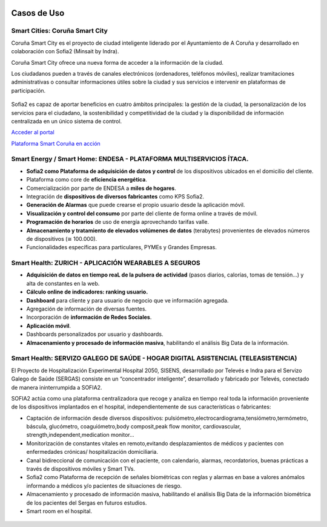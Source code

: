 .. figure::  ./images/logo_sofia2_grande.png
 :align:   center
 
Casos de Uso
============

Smart Cities: Coruña Smart City
-------------------------------
Coruña Smart City es el proyecto de ciudad inteligente liderado por el Ayuntamiento de A Coruña y desarrollado en colaboración con Sofia2 (Minsait by Indra).

Coruña Smart City ofrece una nueva forma de acceder a la información de la ciudad.

Los ciudadanos pueden a través de canales electrónicos (ordenadores, teléfonos móviles), realizar tramitaciones administrativas o consultar informaciones útiles sobre la ciudad y sus servicios e intervenir en plataformas de participación.


.. figure::  ./images/indra-coruna-smart-city.jpg
 :align:   center


Sofia2 es capaz de aportar beneficios en cuatro ámbitos principales: la gestión de la ciudad, la personalización de los servicios para el ciudadano, la sostenibilidad y competitividad de la ciudad y la disponibilidad de información centralizada en un único sistema de control.


|external-link| `Acceder al portal <https://smart.coruna.es/>`_

|ver-video| `Plataforma Smart Coruña en acción <https://www.youtube.com/watch?v=9G4ivBegc2E>`_


Smart Energy / Smart Home: ENDESA - PLATAFORMA MULTISERVICIOS ÍTACA.
--------------------------------------------------------------------

* **Sofia2 como Plataforma de adquisición de datos y control** de los dispositivos ubicados en el domicilio del cliente.

* Plataforma como core de  **eficiencia energética**.

* Comercialización por parte de ENDESA a **miles de hogares**. 

* Integración de **dispositivos de diversos fabricantes** como KPS Sofia2.

* **Generación de Alarmas** que puede crearse el propio usuario desde la aplicación móvil.

* **Visualización y control del consumo** por parte del cliente de forma online a través de móvil.

* **Programación de horarios** de uso de energía aprovechando tarifas valle.

* **Almacenamiento y tratamiento de elevados volúmenes de datos** (terabytes) provenientes de elevados números de dispositivos (≅ 100.000).

* Funcionalidades específicas para particulares, PYMEs y Grandes Empresas.


.. figure::  ./images/Endesa-smart-home.png
 :align:   center
 

Smart Health: ZURICH - APLICACIÓN WEARABLES A SEGUROS
-----------------------------------------------------

* **Adquisición de datos en tiempo reaL de la pulsera de actividad** (pasos diarios, calorías, tomas de tensión…) y alta de constantes en la web.

* **Cálculo online de indicadores: ranking usuario.**

* **Dashboard** para cliente y para usuario de negocio que ve información agregada.

* Agregación de información de diversas fuentes.

* Incorporación de **información de Redes Sociales**.

* **Aplicación móvil**.

* Dashboards personalizados por usuario y dashboards.

* **Almacenamiento y procesado de información masiva**, habilitando el análisis Big Data de la información.


.. figure::  ./images/Zurith-smart-health.png
 :align:   center



Smart Health: SERVIZO GALEGO DE SAÚDE - HOGAR DIGITAL ASISTENCIAL (TELEASISTENCIA)
----------------------------------------------------------------------------------
El Proyecto de Hospitalización Experimental Hospital 2050, SISENS, desarrollado por Televés e Indra para el Servizo Galego de Saúde (SERGAS) consiste en un “concentrador inteligente”, desarrollado y fabricado por Televés, conectado de manera ininterrumpida a SOFIA2.

SOFIA2 actúa como una plataforma centralizadora que recoge y analiza en tiempo real toda la información proveniente de los dispositivos implantados en el hospital, independientemente de sus características o fabricantes:

* Captación de información desde diversos dispositivos: pulsiómetro,electrocardiograma,tensiómetro,termómetro, báscula, glucómetro, coaguiómetro,body composit,peak flow monitor, cardiovascular, strength,independent,medication monitor...

* Monitorización de constantes vitales en remoto,evitando desplazamientos de médicos y pacientes con enfermedades crónicas/ hospitalización domiciliaria.

* Canal bidireccional de comunicación con el paciente, con calendario, alarmas, recordatorios, buenas prácticas a través de dispositivos móviles y Smart TVs.

* Sofia2 como Plataforma de recepción de señales biométricas con reglas y alarmas en base a valores anómalos informando a médicos y/o pacientes de situaciones de riesgo.

* Almacenamiento y procesado de información masiva, habilitando el análisis Big Data de la información biométrica de los pacientes del Sergas en futuros estudios.

* Smart room en el hospital.


.. figure::  ./images/Sergas-smart-health.png
 :align:   center



.. |ver-video| image:: ./images//youtube.png
   :target: <https://www.youtube.com/watch?v=9G4ivBegc2E>
.. |external-link| image:: ./images/external-link.png

